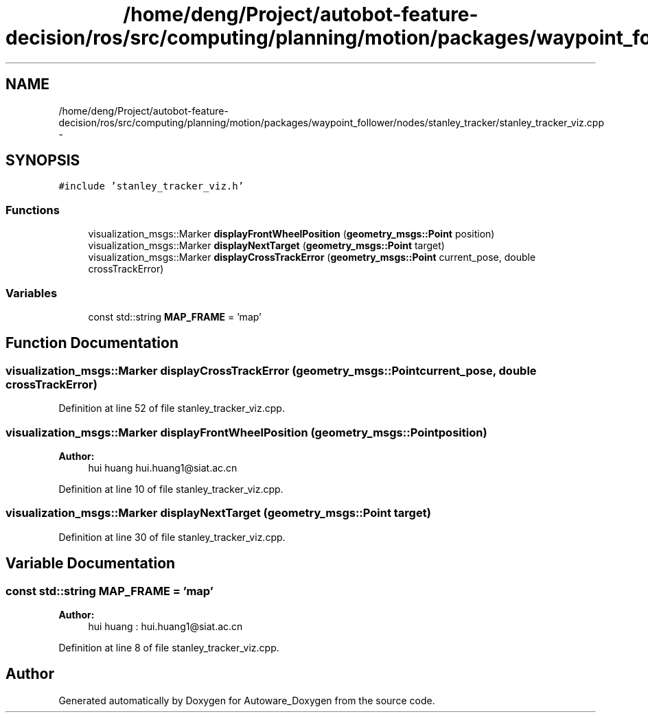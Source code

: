 .TH "/home/deng/Project/autobot-feature-decision/ros/src/computing/planning/motion/packages/waypoint_follower/nodes/stanley_tracker/stanley_tracker_viz.cpp" 3 "Fri May 22 2020" "Autoware_Doxygen" \" -*- nroff -*-
.ad l
.nh
.SH NAME
/home/deng/Project/autobot-feature-decision/ros/src/computing/planning/motion/packages/waypoint_follower/nodes/stanley_tracker/stanley_tracker_viz.cpp \- 
.SH SYNOPSIS
.br
.PP
\fC#include 'stanley_tracker_viz\&.h'\fP
.br

.SS "Functions"

.in +1c
.ti -1c
.RI "visualization_msgs::Marker \fBdisplayFrontWheelPosition\fP (\fBgeometry_msgs::Point\fP position)"
.br
.ti -1c
.RI "visualization_msgs::Marker \fBdisplayNextTarget\fP (\fBgeometry_msgs::Point\fP target)"
.br
.ti -1c
.RI "visualization_msgs::Marker \fBdisplayCrossTrackError\fP (\fBgeometry_msgs::Point\fP current_pose, double crossTrackError)"
.br
.in -1c
.SS "Variables"

.in +1c
.ti -1c
.RI "const std::string \fBMAP_FRAME\fP = 'map'"
.br
.in -1c
.SH "Function Documentation"
.PP 
.SS "visualization_msgs::Marker displayCrossTrackError (\fBgeometry_msgs::Point\fP current_pose, double crossTrackError)"

.PP
Definition at line 52 of file stanley_tracker_viz\&.cpp\&.
.SS "visualization_msgs::Marker displayFrontWheelPosition (\fBgeometry_msgs::Point\fP position)"

.PP
\fBAuthor:\fP
.RS 4
hui huang  hui.huang1@siat.ac.cn 
.RE
.PP

.PP
Definition at line 10 of file stanley_tracker_viz\&.cpp\&.
.SS "visualization_msgs::Marker displayNextTarget (\fBgeometry_msgs::Point\fP target)"

.PP
Definition at line 30 of file stanley_tracker_viz\&.cpp\&.
.SH "Variable Documentation"
.PP 
.SS "const std::string MAP_FRAME = 'map'"

.PP
\fBAuthor:\fP
.RS 4
hui huang : hui.huang1@siat.ac.cn 
.RE
.PP

.PP
Definition at line 8 of file stanley_tracker_viz\&.cpp\&.
.SH "Author"
.PP 
Generated automatically by Doxygen for Autoware_Doxygen from the source code\&.
